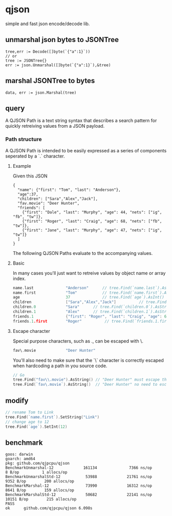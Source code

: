 * qjson
simple and fast json encode/decode lib.

** unmarshal json bytes to JSONTree

#+begin_src
tree,err := Decode([]byte(`{"a":1}`))
// or
tree := JSONTree{}
err := json.Unmarshal([]byte(`{"a":1}`),&tree)
#+end_src

** marshal JSONTree to bytes

#+begin_src
data, err := json.Marshal(tree)
#+end_src

** query

A QJSON Path is a text string syntax that describes a search pattern for quickly retreiving values from a JSON payload.

*** Path structure

A QJSON Path is intended to be easily expressed as a series of components seperated by a `.` character.

**** Example

Given this JSON

#+begin_src
{
  "name": {"first": "Tom", "last": "Anderson"},
  "age":37,
  "children": ["Sara","Alex","Jack"],
  "fav.movie": "Deer Hunter",
  "friends": [
    {"first": "Dale", "last": "Murphy", "age": 44, "nets": ["ig", "fb", "tw"]},
    {"first": "Roger", "last": "Craig", "age": 68, "nets": ["fb", "tw"]},
    {"first": "Jane", "last": "Murphy", "age": 47, "nets": ["ig", "tw"]}
  ]
}
#+end_src

The following QJSON Paths evaluate to the accompanying values.

**** Basic

In many cases you'll just want to retreive values by object name or array index.

#+begin_src go
name.last              "Anderson"      // tree.Find(`name.last`).AsString()
name.first             "Tom"           // tree.Find(`name.first`).AsString()
age                    37              // tree.Find(`age`).AsInt()
children               ["Sara","Alex","Jack"]          // tree.Find(`children`).AsJSON()
children.0             "Sara"      // tree.Find(`children.0`).AsString()
children.1             "Alex"      // tree.Find(`children.1`).AsString()
friends.1              {"first": "Roger", "last": "Craig", "age": 68}    // tree.Find(`friends.1`).AsJSON()
friends.1.first        "Roger"          // tree.Find(`friends.1.first`).AsString()
#+end_src

**** Escape character

Special purpose characters, such as ., can be escaped with \.

#+begin_src go
fav\.movie             "Deer Hunter"
#+end_src

You'll also need to make sure that the `\` character is correctly escaped when hardcoding a path in you source code.

#+begin_src go
// Go
tree.Find("fav\\.movie").AsString() // "Deer Hunter" must escape the slash
tree.Find(`fav\.movie`).AsString()  // "Deer Hunter" no need to escape the slash
#+end_src

** modify

#+begin_src go
// rename Tom to Link
tree.Find(`name.first`).SetString("Link")
// change age to 12
tree.Find(`age`).SetInt(12)
#+end_src

** benchmark

#+begin_src 
goos: darwin
goarch: amd64
pkg: github.com/qjpcpu/qjson
BenchmarkUnmarshal-12             161134              7366 ns/op               8 B/op          1 allocs/op
BenchmarkUnmarshalStd-12           53988             21761 ns/op            9352 B/op        200 allocs/op
BenchmarkMarshal-12                73990             16312 ns/op            8641 B/op        159 allocs/op
BenchmarkMarshalStd-12             50682             22141 ns/op           10151 B/op        215 allocs/op
PASS
ok      github.com/qjpcpu/qjson 6.098s
#+end_src

